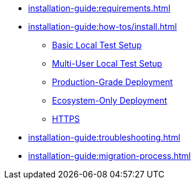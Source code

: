 // Optional; Reserved
//
// A navigation file contains one or more AsciiDoc lists.
// Each navigation file must be declared in the component descriptor if you want it to be displayed in the component’s navigation menu.
* xref:installation-guide:requirements.adoc[]
* xref:installation-guide:how-tos/install.adoc[]
** xref:installation-guide:how-tos/install/local_test.adoc[Basic Local Test Setup]
** xref:installation-guide:how-tos/install/multi_user_test.adoc[Multi-User Local Test Setup]
** xref:installation-guide:how-tos/install/production_deploy.adoc[Production-Grade Deployment]
** xref:installation-guide:how-tos/install/ecosystem_only.adoc[Ecosystem-Only Deployment]
** xref:installation-guide:how-tos/https.adoc[HTTPS]
* xref:installation-guide:troubleshooting.adoc[]
* xref:installation-guide:migration-process.adoc[]
